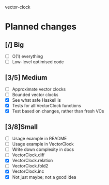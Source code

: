 vector-clock

* Planned changes
** [/] Big
   - [ ] O(1) everything
   - [ ] Low-level optimised code
** [3/5] Medium
   - [ ] Approximate vector clocks
   - [ ] Bounded vector clocks
   - [X] See what safe Haskell is
   - [X] Tests for all VectorClock functions
   - [X] Test based on changes, rather than fresh VCs
** [3/8]Small
   - [ ] Usage example in README
   - [ ] Usage example in VectorClock
   - [ ] Write down complexity in docs
   - [ ] VectorClock.diff
   - [X] VectorClock.relation
   - [ ] VectorClock.fold2
   - [X] VectorClock.inc
   - [X] Not just maybe; not a good idea
